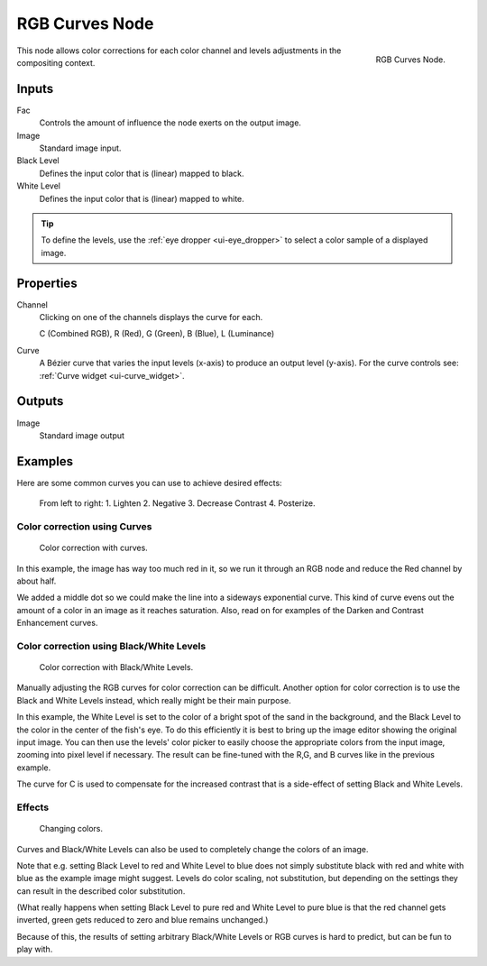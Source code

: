 .. Editors Note: This page gets copied into render/cycles/nodes/types/color/rgb_curves
.. Editors Note: This page gets copied into /blender_render/materials/nodes/types/color/rgb_curves
.. Editors Note: This page gets copied into /blender_render/textures/nodes/types/color/rgb_curves

***************
RGB Curves Node
***************

.. figure:: /images/compositing_nodes_rgbcurves.png
   :align: right
   :width: 150px

   RGB Curves Node.

This node allows color corrections for each color channel and levels adjustments in the compositing context.


Inputs
======

Fac
   Controls the amount of influence the node exerts on the output image.
Image
   Standard image input.
Black Level
   Defines the input color that is (linear) mapped to black.
White Level
   Defines the input color that is (linear) mapped to white.

.. tip::

   To define the levels, use the :ref:`eye dropper <ui-eye_dropper>` to select a color sample of a displayed image.


Properties
==========

Channel
   Clicking on one of the channels displays the curve for each.

   C (Combined RGB), R (Red), G (Green), B (Blue), L (Luminance)
Curve
   A Bézier curve that varies the input levels (x-axis) to produce an output level (y-axis).
   For the curve controls see: :ref:`Curve widget <ui-curve_widget>`.


Outputs
=======

Image
   Standard image output


Examples
========

Here are some common curves you can use to achieve desired effects:

.. figure:: /images/compositing-common_rgb_node_uses.jpg

   From left to right: 1. Lighten 2. Negative 3. Decrease Contrast 4. Posterize.


Color correction using Curves
-----------------------------

.. figure:: /images/compo-color-rgb.jpg
   :width: 320px

   Color correction with curves.


In this example, the image has way too much red in it,
so we run it through an RGB node and reduce the Red channel by about half.

We added a middle dot so we could make the line into a sideways exponential curve.
This kind of curve evens out the amount of a color in an image as it reaches saturation. Also,
read on for examples of the Darken and Contrast Enhancement curves.


Color correction using Black/White Levels
-----------------------------------------

.. figure:: /images/nodes-curves-example-colorcorrection-levels.jpg
   :width: 320px

   Color correction with Black/White Levels.


Manually adjusting the RGB curves for color correction can be difficult.
Another option for color correction is to use the Black and White Levels instead,
which really might be their main purpose.

In this example,
the White Level is set to the color of a bright spot of the sand in the background,
and the Black Level to the color in the center of the fish's eye. To do this efficiently it is
best to bring up the image editor showing the original input image. You can then use the
levels' color picker to easily choose the appropriate colors from the input image,
zooming into pixel level if necessary. The result can be fine-tuned with the R,G,
and B curves like in the previous example.

The curve for C is used to compensate for the increased contrast that is a side-effect of
setting Black and White Levels.


Effects
-------

.. figure:: /images/nodes-rgbcurve-ex.jpg
   :width: 320px

   Changing colors.


Curves and Black/White Levels can also be used to completely change the colors of an image.

Note that e.g. setting Black Level to red and White Level to blue does not simply substitute
black with red and white with blue as the example image might suggest.
Levels do color scaling, not substitution,
but depending on the settings they can result in the described color substitution.

(What really happens when setting Black Level to pure red and White Level to pure blue
is that the red channel gets inverted, green gets reduced to zero and blue remains unchanged.)

Because of this, the results of setting arbitrary Black/White Levels or RGB curves is hard to
predict, but can be fun to play with.
